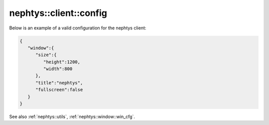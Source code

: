 nephtys::client::config
=======================

.. doxygenstruct:: nephtys::client::config
   :project: nephtys
   :members:

Below is an example of a valid configuration for the nephtys client:

.. code-block:: json

    {
       "window":{
          "size":{
             "height":1200,
             "width":800
          },
          "title":"nephtys",
          "fullscreen":false
       }
    }

See also :ref:`nephtys::utils`, :ref:`nephtys::window::win_cfg`.
